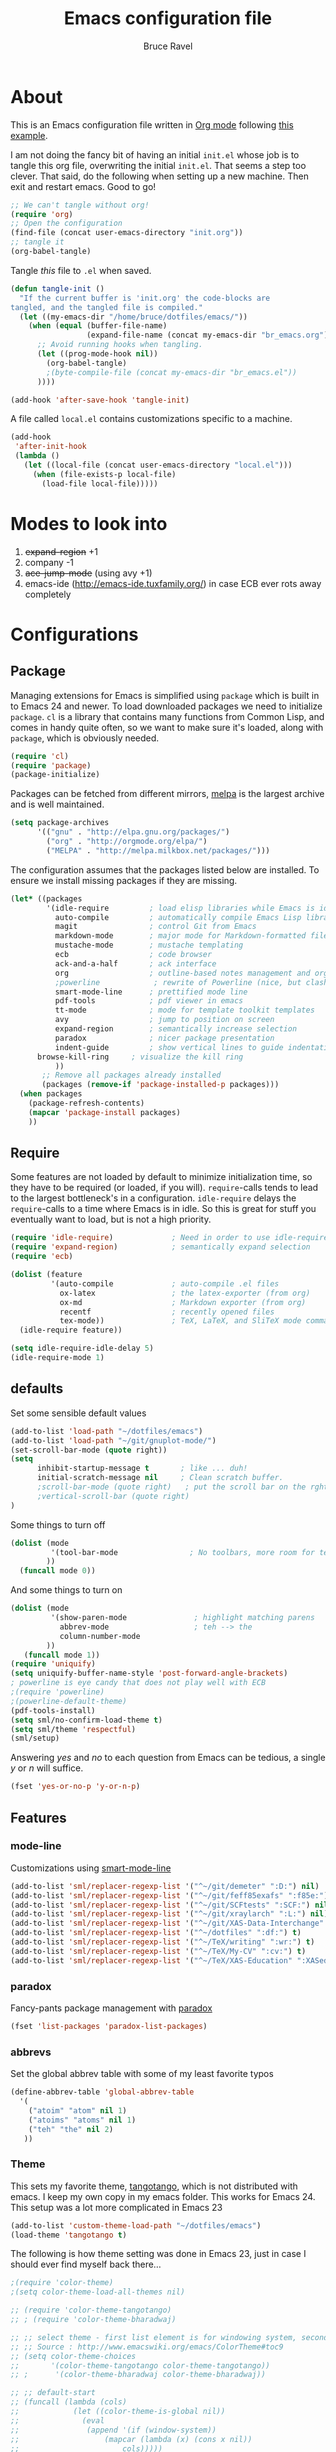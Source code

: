 #+TITLE: Emacs configuration file
#+AUTHOR: Bruce Ravel
#+BABEL: :cache yes
#+LATEX_HEADER: \usepackage{parskip}
#+LATEX_HEADER: \usepackage{inconsolata}
#+PROPERTY: header-args :tangle yes :comments org

* About

This is an Emacs configuration file written in [[http://orgmode.org][Org mode]] following
[[https://github.com/larstvei/dot-emacs][this example]].

I am not doing the fancy bit of having an initial =init.el= whose job
is to tangle this org file, overwriting the initial =init.el=.  That
seems a step too clever.  That said, do the following when setting up
a new machine.  Then exit and restart emacs.  Good to go!

   #+BEGIN_SRC emacs-lisp :tangle no
     ;; We can't tangle without org!
     (require 'org)
     ;; Open the configuration
     (find-file (concat user-emacs-directory "init.org"))
     ;; tangle it
     (org-babel-tangle)
   #+END_SRC


Tangle /this/ file to =.el= when saved.

   #+BEGIN_SRC emacs-lisp
     (defun tangle-init ()
       "If the current buffer is 'init.org' the code-blocks are
     tangled, and the tangled file is compiled."
       (let ((my-emacs-dir "/home/bruce/dotfiles/emacs/"))
         (when (equal (buffer-file-name)
                      (expand-file-name (concat my-emacs-dir "br_emacs.org")))
           ;; Avoid running hooks when tangling.
           (let ((prog-mode-hook nil))
             (org-babel-tangle)
             ;(byte-compile-file (concat my-emacs-dir "br_emacs.el"))
           ))))

     (add-hook 'after-save-hook 'tangle-init)
   #+END_SRC


A file called =local.el= contains customizations specific to a machine.

   #+BEGIN_SRC emacs-lisp
     (add-hook
      'after-init-hook
      (lambda ()
        (let ((local-file (concat user-emacs-directory "local.el")))
          (when (file-exists-p local-file)
            (load-file local-file)))))
   #+END_SRC

* Modes to look into

1. +expand-region+ +1
2. company -1
3. +ace-jump-mode+ (using avy +1)
4. emacs-ide (http://emacs-ide.tuxfamily.org/) in case ECB ever rots
   away completely

* Configurations

** Package

Managing extensions for Emacs is simplified using =package= which is
built in to Emacs 24 and newer. To load downloaded packages we need to
initialize =package=. =cl= is a library that contains many functions from
Common Lisp, and comes in handy quite often, so we want to make sure it's
loaded, along with =package=, which is obviously needed.

   #+BEGIN_SRC emacs-lisp
     (require 'cl)
     (require 'package)
     (package-initialize)
   #+END_SRC

Packages can be fetched from different mirrors, [[http://melpa.milkbox.net/#/][melpa]] is the largest
archive and is well maintained.

   #+BEGIN_SRC emacs-lisp
     (setq package-archives
           '(("gnu" . "http://elpa.gnu.org/packages/")
             ("org" . "http://orgmode.org/elpa/")
             ("MELPA" . "http://melpa.milkbox.net/packages/")))
   #+END_SRC

The configuration assumes that the packages listed below are
installed. To ensure we install missing packages if they are missing.

   #+BEGIN_SRC emacs-lisp
     (let* ((packages
             '(idle-require         ; load elisp libraries while Emacs is idle
               auto-compile         ; automatically compile Emacs Lisp libraries
               magit                ; control Git from Emacs
               markdown-mode        ; major mode for Markdown-formatted files
               mustache-mode        ; mustache templating
               ecb                  ; code browser
               ack-and-a-half       ; ack interface
               org                  ; outline-based notes management and organizer
               ;powerline            ; rewrite of Powerline (nice, but clashes with ecb)
               smart-mode-line      ; prettified mode line
               pdf-tools            ; pdf viewer in emacs
               tt-mode              ; mode for template toolkit templates
               avy                  ; jump to position on screen
               expand-region        ; semantically increase selection
               paradox              ; nicer package presentation
               indent-guide         ; show vertical lines to guide indentation
	       browse-kill-ring     ; visualize the kill ring
               ))
            ;; Remove all packages already installed
            (packages (remove-if 'package-installed-p packages)))
       (when packages
         (package-refresh-contents)
         (mapcar 'package-install packages)
         ))
   #+END_SRC

** Require

Some features are not loaded by default to minimize initialization
time, so they have to be required (or loaded, if you
will). =require=-calls tends to lead to the largest bottleneck's in a
configuration. =idle-require= delays the =require=-calls to a time
where Emacs is in idle. So this is great for stuff you eventually want
to load, but is not a high priority.

   #+BEGIN_SRC emacs-lisp
     (require 'idle-require)             ; Need in order to use idle-require
     (require 'expand-region)            ; semantically expand selection
     (require 'ecb)
                
     (dolist (feature
              '(auto-compile             ; auto-compile .el files
                ox-latex                 ; the latex-exporter (from org)
                ox-md                    ; Markdown exporter (from org)
                recentf                  ; recently opened files
                tex-mode))               ; TeX, LaTeX, and SliTeX mode commands
       (idle-require feature))

     (setq idle-require-idle-delay 5)
     (idle-require-mode 1)
   #+END_SRC

** defaults

Set some sensible default values

   #+BEGIN_SRC emacs-lisp
     (add-to-list 'load-path "~/dotfiles/emacs")
     (add-to-list 'load-path "~/git/gnuplot-mode/")
     (set-scroll-bar-mode (quote right))
     (setq
           inhibit-startup-message t       ; like ... duh!
           initial-scratch-message nil     ; Clean scratch buffer.
           ;scroll-bar-mode (quote right)   ; put the scroll bar on the rght, where Zeus intended it
           ;vertical-scroll-bar (quote right)
     )
   #+END_SRC

Some things to turn off

   #+BEGIN_SRC emacs-lisp
     (dolist (mode
              '(tool-bar-mode                ; No toolbars, more room for text.
             ))
       (funcall mode 0))
   #+END_SRC

And some things to turn on

   #+BEGIN_SRC emacs-lisp
     (dolist (mode
              '(show-paren-mode               ; highlight matching parens
                abbrev-mode                   ; teh --> the
                column-number-mode
             ))
        (funcall mode 1))
     (require 'uniquify)
     (setq uniquify-buffer-name-style 'post-forward-angle-brackets)
     ; powerline is eye candy that does not play well with ECB
     ;(require 'powerline)
     ;(powerline-default-theme)
     (pdf-tools-install)
     (setq sml/no-confirm-load-theme t)
     (setq sml/theme 'respectful)
     (sml/setup)
   #+END_SRC

Answering /yes/ and /no/ to each question from Emacs can be tedious, a
single /y/ or /n/ will suffice.

   #+BEGIN_SRC emacs-lisp
     (fset 'yes-or-no-p 'y-or-n-p)
   #+END_SRC

** Features

*** mode-line

Customizations using [[https://github.com/Malabarba/smart-mode-line/][smart-mode-line]]

   #+BEGIN_SRC emacs-lisp
     (add-to-list 'sml/replacer-regexp-list '("^~/git/demeter" ":D:") nil)
     (add-to-list 'sml/replacer-regexp-list '("^~/git/feff85exafs" ":f85e:") nil)
     (add-to-list 'sml/replacer-regexp-list '("^~/git/SCFtests" ":SCF:") nil)
     (add-to-list 'sml/replacer-regexp-list '("^~/git/xraylarch" ":L:") nil)
     (add-to-list 'sml/replacer-regexp-list '("^~/git/XAS-Data-Interchange" ":XDI:") nil)
     (add-to-list 'sml/replacer-regexp-list '("^~/dotfiles" ":df:") t)
     (add-to-list 'sml/replacer-regexp-list '("^~/TeX/writing" ":wr:") t)
     (add-to-list 'sml/replacer-regexp-list '("^~/TeX/My-CV" ":cv:") t)
     (add-to-list 'sml/replacer-regexp-list '("^~/TeX/XAS-Education" ":XASed:") t)
   #+END_SRC

*** paradox

Fancy-pants package management with [[https://github.com/Malabarba/paradox/][paradox]]

   #+BEGIN_SRC emacs-lisp  :tangle no
     (fset 'list-packages 'paradox-list-packages)
   #+END_SRC


*** abbrevs

Set the global abbrev table with some of my least favorite typos

   #+BEGIN_SRC emacs-lisp
     (define-abbrev-table 'global-abbrev-table
       '(
         ("atoim" "atom" nil 1)
         ("atoims" "atoms" nil 1)
         ("teh" "the" nil 2)
        ))
   #+END_SRC

*** Theme

This sets my favorite theme, [[https://github.com/juba/color-theme-tangotango][tangotango]], which is not distributed with
emacs.  I keep my own copy in my emacs folder.  This works for
Emacs 24.  This setup was a lot more complicated in Emacs 23

   #+BEGIN_SRC emacs-lisp
     (add-to-list 'custom-theme-load-path "~/dotfiles/emacs")
     (load-theme 'tangotango t)
   #+END_SRC

The following is how theme setting was done in Emacs 23, just in case
I should ever find myself back there...

   #+BEGIN_SRC emacs-lisp :tangle no
     ;(require 'color-theme)
     ;(setq color-theme-load-all-themes nil)

     ;; (require 'color-theme-tangotango) 
     ;; ; (require 'color-theme-bharadwaj)

     ;; ;; select theme - first list element is for windowing system, second is for console/terminal
     ;; ;; Source : http://www.emacswiki.org/emacs/ColorTheme#toc9
     ;; (setq color-theme-choices 
     ;;       '(color-theme-tangotango color-theme-tangotango))
     ;; ;      '(color-theme-bharadwaj color-theme-bharadwaj))

     ;; ;; default-start
     ;; (funcall (lambda (cols)
     ;;     	   (let ((color-theme-is-global nil))
     ;;     	     (eval 
     ;;     	      (append '(if (window-system))
     ;;     		      (mapcar (lambda (x) (cons x nil)) 
     ;;     			      cols)))))
     ;;     	 color-theme-choices)
     
     ;; ;; test for each additional frame or console
     ;; (require 'cl)
     ;; (fset 'test-win-sys 
     ;;       (funcall (lambda (cols)
     ;;     		 (lexical-let ((cols cols))
     ;;     		   (lambda (frame)
     ;;     		     (let ((color-theme-is-global nil))
     ;; 		       ;; must be current for local ctheme
     ;; 		       (select-frame frame)
     ;; 		       ;; test winsystem
     ;; 		       (eval 
     ;; 			(append '(if (window-system frame)) 
     ;; 				(mapcar (lambda (x) (cons x nil)) 
     ;; 					cols)))))))
     ;;     	       color-theme-choices ))
     ;; ;; hook on after-make-frame-functions
     ;; (add-hook 'after-make-frame-functions 'test-win-sys)

     ;; (color-theme-tangotango)
   #+END_SRC

*** Flyspell

    Flyspell offers on-the-fly spell checking. We can enable flyspell for all
    text-modes with this snippet.

    #+BEGIN_SRC emacs-lisp
      (add-hook 'text-mode-hook 'turn-on-flyspell)
    #+END_SRC

    To use flyspell for programming there is =flyspell-prog-mode=, that only
    enables spell checking for comments and strings. We can enable it for all
    programming modes using the =prog-mode-hook=.

    #+BEGIN_SRC emacs-lisp
      (add-hook 'prog-mode-hook 'flyspell-prog-mode)
    #+END_SRC

*** Ack integration

Use Ack in emacs

   #+BEGIN_SRC emacs-lisp
     (defalias 'ack 'ack-and-a-half)
     (defalias 'ack-same 'ack-and-a-half-same)
     (defalias 'ack-find-file 'ack-and-a-half-find-file)
     (defalias 'ack-find-file-same 'ack-and-a-half-find-file-same)
   #+END_SRC

*** mail

The venerable [[https://github.com/martinp26/tbemail][tbemail.el]] is a simple editing mode useful when using
emacs as the composer for Thunderbird.  I keep a copy in my emacs
folder.

   #+BEGIN_SRC emacs-lisp
     (require 'tbemail)
     (add-hook 'tbemail-mode-hook 'auto-fill-mode)
   #+END_SRC

*** DOuble CAps to Single Caps

Here is [[http://emacs.stackexchange.com/questions/13970/fixing-double-capitals-as-i-type/13975#13975][something]] pretty brilliant ([[http://endlessparentheses.com/fixing-double-capitals-as-you-type.html][via endless parentheses]]):

   #+BEGIN_SRC emacs-lisp
     (defun dcaps-to-scaps ()
       "Convert word in DOuble CApitals to Single Capitals."
       (interactive)
       (and (= ?w (char-syntax (char-before)))
            (save-excursion
              (and (if (called-interactively-p)
                       (skip-syntax-backward "w")
                     (= -3 (skip-syntax-backward "w")))
                   (let (case-fold-search)
                     (looking-at "\\b[[:upper:]]\\{2\\}[[:lower:]]"))
                   (capitalize-word 1)))))

     (add-hook 'post-self-insert-hook #'dcaps-to-scaps nil 'local)

     ;;And the minor mode definition:

     (define-minor-mode dubcaps-mode
       "Toggle `dubcaps-mode'.  Converts words in DOuble CApitals to
     Single Capitals as you type."
       :init-value nil
       :lighter (" DC")
       (if dubcaps-mode
           (add-hook 'post-self-insert-hook #'dcaps-to-scaps nil 'local)
         (remove-hook 'post-self-insert-hook #'dcaps-to-scaps 'local)))

     ;;(add-hook 'text-mode-hook #'dubcaps-mode)
   #+END_SRC


** Programming

*** prog mode

I like linum in all programming modes (perl, python, fortran, c etc
all inherit from prog-mode as of Emacs 24.1).

   #+BEGIN_SRC emacs-lisp
     (add-hook 'prog-mode-hook 'linum-mode)
   #+END_SRC

*** perl

Use [[https://github.com/jrockway/cperl-mode][cperl-mode]] instead of the default.

   #+BEGIN_SRC emacs-lisp
     (defalias 'perl-mode 'cperl-mode)
   #+END_SRC

*** Fortran

A few fortran customizations

   #+BEGIN_SRC emacs-lisp
     (setq
           fortran-comment-indent-style (quote relative)
           fortran-continuation-indent 7
     )
   #+END_SRC

*** python

F*ckin' indentation

   #+BEGIN_SRC emacs-lisp
     (add-hook 'python-mode-hook 'indent-guide-mode)
     (add-hook 'python-mode-hook
               (lambda ()
                   (setq indent-guide-recursive t)
		   (setq indent-guide-threshold 0) ; see https://github.com/zk-phi/indent-guide/issues/30
               ))
   #+END_SRC

** Programming-adjacent modes

*** ECB

Setting stack-trace-on-error to =t= is necessary to get ECB to work
with Emacs 24, but it is bad for Emacs 23.  [[http://stackoverflow.com/questions/8833235/install-ecb-with-emacs-starter-kit-in-emacs-24][See this.]]  Then enable ecb
and set some customizations.

   #+BEGIN_SRC emacs-lisp
     (if (= emacs-major-version 24)
         (setq stack-trace-on-error t))
     ;;(add-to-list 'load-path "/home/bruce/dotfiles/emacs/ecb")
     (setq 
           ecb-history-make-buckets (quote mode)
           ecb-layout-name "leftright1"
           ecb-source-path (quote (("~/git" "git") ("~/TeX" "TeX") ("~/dotfiles" "dotfiles")))
           ecb-tip-of-the-day nil
     )
   #+END_SRC

*** gnuplot mode

Enable [[https://github.com/bruceravel/gnuplot-mode][gnuplot-mode]] and set the =.gp= extension

   #+BEGIN_SRC emacs-lisp
     (autoload 'gnuplot-mode        "gnuplot"          "gnuplot major mode"                    t)
     (autoload 'gnuplot-make-buffer "gnuplot"          "open a buffer in gnuplot-mode"         t)
     (add-to-list 'auto-mode-alist '("\\.gp$"           . gnuplot-mode))
   #+END_SRC

*** Generic mode

General configuration file support. [[http://emacswiki.org/emacs/GenericMode][See this]]

   #+BEGIN_SRC emacs-lisp
     (require 'generic-x)
     (add-to-list 'auto-mode-alist '("\\..*ignore$" . hosts-generic-mode))
   #+END_SRC

** Document formatting and generation

*** Org

    When editing org-files with source-blocks, we want the source blocks to
    be themed as they would in their native mode.

    #+BEGIN_SRC emacs-lisp
      (setq org-src-fontify-natively t
            org-confirm-babel-evaluate nil)
    #+END_SRC

*** markdown mode

Enable [[https://github.com/defunkt/markdown-mode][markdown-mode]] and set the =.md= extension

   #+BEGIN_SRC emacs-lisp
     (autoload 'markdown-mode       "markdown-mode.el" "Major mode for editing Markdown files" t)
     (add-to-list 'auto-mode-alist '("\\.md$" . markdown-mode))
     (add-hook 'markdown-mode-hook
               (lambda ()
                 (auto-fill-mode t)
               ))
   #+END_SRC

*** template toolkit mode

Enable [[https://github.com/davorg/tt-mode][tt-mode]] for Template Toolkit and set the =.tt= extension

   #+BEGIN_SRC emacs-lisp
     (autoload 'tt-mode "tt-mode" "Major mode for Template Toolkit files" t)
     (add-to-list 'auto-mode-alist '("\\.tt$"           . tt-mode))
     (add-hook 'tt-mode-hook 
               (lambda ()
                 (linum-mode t)
                 (auto-fill-mode t)
               ))
   #+END_SRC

*** AucTex

Some basic setting for AucTex

   #+BEGIN_SRC emacs-lisp
     (add-to-list 'auto-mode-alist '("\\.tex\\'" . latex-mode))
     (setq TeX-view-program-selection
           (quote (((output-dvi style-pstricks) "dvips and gv")
                    (output-dvi  "xdvi")
                    (output-pdf  "xdg-open")
                    (output-html "xdg-open"))))
     (add-hook 'LaTeX-mode-hook 
        (lambda ()
          (auto-fill-mode t)
          (reftex-mode t)
          (linum-mode t)
          (dubcaps-mode t)
        ))
   #+END_SRC

This is a skeleton for my most-used Beamer construct in AucTex.  It
makes a columns environment with two 50% width columns.

   #+BEGIN_SRC emacs-lisp
     (define-skeleton beamer-columns-skeleton
       "Insert two columns in a Beamer file"
       nil
       > "\\begin{columns}[T]" \n
       -1 " \\begin{column}{0.5\\linewidth}" \n _ \n
       -3 " \\end{column}" \n
       -1 " \\begin{column}{0.5\\linewidth}" \n \n
       -3 " \\end{column}" \n
       -2 "\\end{columns}")

       (add-hook 'LaTeX-mode-hook 
	  (lambda ()
	    (define-key LaTeX-mode-map [(control c) (control \3)] 
	      'beamer-columns-skeleton)))
   #+END_SRC

This prompts for width and y-position of the bottomnote environment
defined in =sty/header.tex= from [[https://github.com/bruceravel/XAS-Education][my XAS-Education repository]].  It uses
optional arguments from [[https://www.ctan.org/pkg/xparse][xparse]], thus the curly brackets inserted by
AucTex must be converted to square brackets.  (Note: an improvement
would be to remove empty brackets.)

   #+BEGIN_SRC emacs-lisp
     (defun LaTeX-after-insert-bottomnote (env start end)
       "Turn argument delimiters from {} into []"
       (when (string-equal env "bottomnote")
         (save-excursion
           (goto-char start)
           (forward-line 1)
           (backward-sexp 2)
           (let (value)
                (dotimes (number 2 value)             ;fix TWO argument brackets
                  (re-search-forward "{\\([^}]*\\)}") ;open curly, followed by
                                                      ;not close curly,
                                                      ;followed by close curly
                  (replace-match "[\\1]")             ;replace with square brackets
               ))
           )
         )
       )
     (add-hook 'LaTeX-after-insert-env-hooks 'LaTeX-after-insert-bottomnote  nil nil)
   #+END_SRC

Note to self: /biblatex/

*** mustache-mode

Templating using [[https://mustache.github.io/][mustache]] and/or [[https://github.com/defunkt/pystache][pystache]].  This is used for
templating in [[https://github.com/xraypy/feff85exafs][feff85exafs]] unit testing framework and by [[https://github.com/bruceravel/SCFtests][SCFtests]].

   #+BEGIN_SRC emacs-lisp
     (require 'mustache-mode)
   #+END_SRC

*** Demeter templates

Demeter uses [[https://metacpan.org/pod/Text::Template][Text::Template]] for its templates which generate code for
ifeffit, larch, feff, atoms, gnuplot, and other things.  Demeter comes
with a crappy little major mode that does more or less the right
things for ifeffit templates.  /To do: update ifeffit-mode to do
syntax highlighting for larch, feff, and gnuplot./

   #+BEGIN_SRC emacs-lisp
      (let ((ifm-file "~/git/demeter/tools/ifeffit-mode.el"))
         (when (file-exists-p ifm-file)
            (load-file ifm-file)
            (autoload 'ifm-mode "ifeffit-macro" "ifm mode." t)
            ))
   #+END_SRC

* Key Bindings

A few key bindings programmed into my wrists + bindings 
for [[https://github.com/abo-abo/avy][avy]], [[https://github.com/magnars/expand-region.el][expand-region]], and other stuff

   #+BEGIN_SRC emacs-lisp
     (global-set-key [home]  'beginning-of-buffer)
     (global-set-key [end]   'end-of-buffer)
     (global-set-key "\C-x/" 'point-to-register)
     (global-set-key "\C-xj" 'register-to-point)
     (global-set-key [f12]   'magit-status)

     ; org and other folding modes
     (global-set-key [f8] 'show-all)

     ; avy bindings
     (define-key global-map [?\s-c] 'avy-goto-char)
     (define-key global-map [?\s-l] 'avy-goto-line)
     (define-key global-map [?\s-w] 'avy-goto-word-1)

     ; expand-region
     (global-set-key (kbd "C-=") 'er/expand-region)

     ; browse-kill-ring
     (define-key global-map [?\s-y] 'browse-kill-ring)
   #+END_SRC
